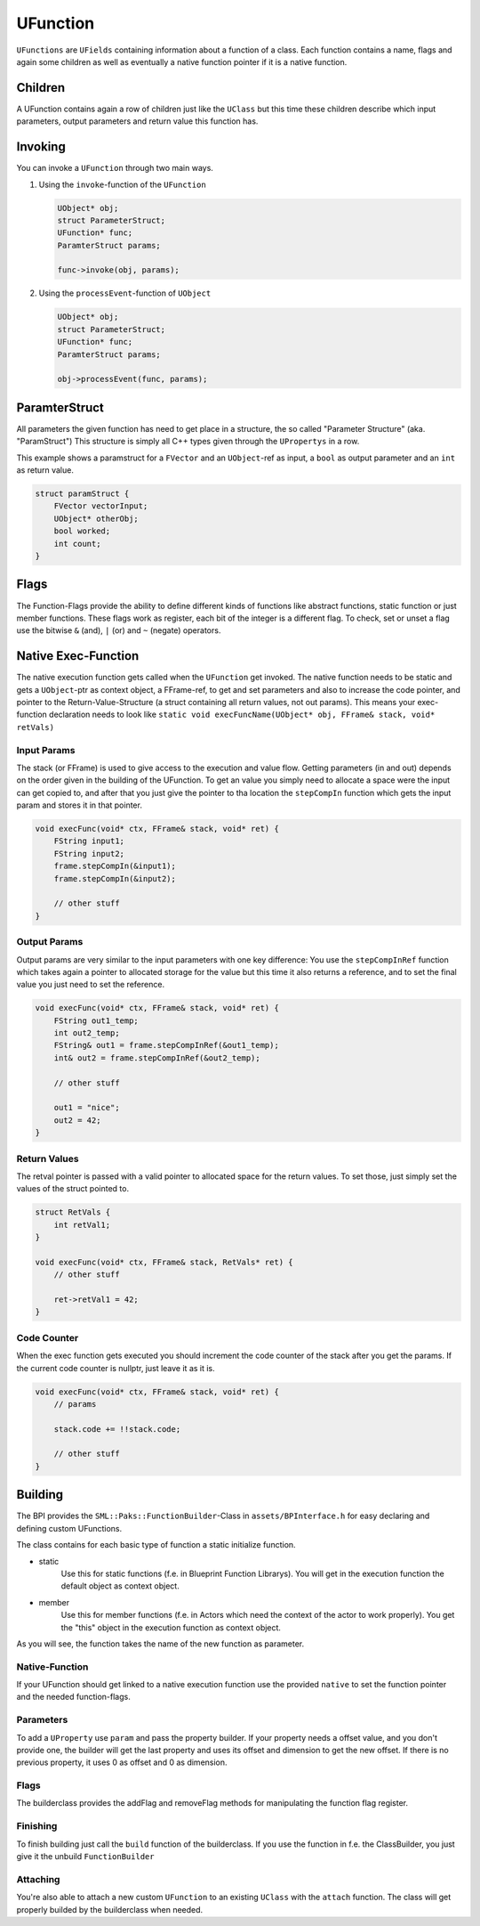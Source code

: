 UFunction
=========
``UFunctions`` are ``UFields`` containing information about a function of a class.
Each function contains a name, flags and again some children as well as eventually a native function pointer if it is a native function.

Children
--------
A UFunction contains again a row of children just like the ``UClass`` but this time these children describe which input parameters, output parameters and return value this function has.

Invoking
--------
You can invoke a ``UFunction`` through two main ways.

1.  Using the ``invoke``-function of the ``UFunction``

    .. code-block:: c++
        
        UObject* obj;
        struct ParameterStruct;
        UFunction* func;
        ParamterStruct params;
        
        func->invoke(obj, params);
2.  Using the ``processEvent``-function of ``UObject``

    .. code-block:: c++
        
        UObject* obj;
        struct ParameterStruct;
        UFunction* func;
        ParamterStruct params;
        
        obj->processEvent(func, params);

ParamterStruct
--------------
All parameters the given function has need to get place in a structure, the so called "Parameter Structure" (aka. "ParamStruct")
This structure is simply all C++ types given through the ``UPropertys`` in a row.

This example shows a paramstruct for a ``FVector`` and an ``UObject``-ref as input, a ``bool`` as output parameter and an ``int`` as return value.

.. code-block:: c++

    struct paramStruct {
        FVector vectorInput;
        UObject* otherObj;
        bool worked;
        int count;
    }

Flags
-----
The Function-Flags provide the ability to define different kinds of functions like abstract functions, static function or just member functions.
These flags work as register, each bit of the integer is a different flag.
To check, set or unset a flag use the bitwise ``&`` (and), ``|`` (or) and ``~`` (negate) operators.

Native Exec-Function
--------------------
The native execution function gets called when the ``UFunction`` get invoked.
The native function needs to be static and gets a ``UObject``-ptr as context object, a FFrame-ref, to get and set parameters and also to increase the code pointer, and pointer to the Return-Value-Structure (a struct containing all return values, not out params).
This means your exec-function declaration needs to look like ``static void execFuncName(UObject* obj, FFrame& stack, void* retVals)``

Input Params
''''''''''''
The stack (or FFrame) is used to give access to the execution and value flow.
Getting parameters (in and out) depends on the order given in the building of the UFunction.
To get an value you simply need to allocate a space were the input can get copied to, and after that you just give the pointer to tha location the ``stepCompIn`` function which gets the input param and stores it in that pointer.

.. code-block:: c++

    void execFunc(void* ctx, FFrame& stack, void* ret) {
        FString input1;
        FString input2;
        frame.stepCompIn(&input1);
        frame.stepCompIn(&input2);

        // other stuff
    }

Output Params
'''''''''''''
Output params are very similar to the input parameters with one key difference: You use the ``stepCompInRef`` function which takes again a pointer to allocated storage for the value but this time it also returns a reference, and to set the final value you just need to set the reference.

.. code-block:: c++

    void execFunc(void* ctx, FFrame& stack, void* ret) {
        FString out1_temp;
        int out2_temp;
        FString& out1 = frame.stepCompInRef(&out1_temp);
        int& out2 = frame.stepCompInRef(&out2_temp);

        // other stuff

        out1 = "nice";
        out2 = 42;
    }

Return Values
'''''''''''''
The retval pointer is passed with a valid pointer to allocated space for the return values.
To set those, just simply set the values of the struct pointed to.

.. code-block:: c++

    struct RetVals {
        int retVal1;
    }

    void execFunc(void* ctx, FFrame& stack, RetVals* ret) {
        // other stuff

        ret->retVal1 = 42;
    }

Code Counter
''''''''''''
When the exec function gets executed you should increment the code counter of the stack after you get the params. If the current code counter is nullptr, just leave it as it is.

.. code-block:: c++
    
    void execFunc(void* ctx, FFrame& stack, void* ret) {
        // params

        stack.code += !!stack.code;

        // other stuff
    }

Building
--------
The BPI provides the ``SML::Paks::FunctionBuilder``-Class in ``assets/BPInterface.h`` for easy declaring and defining custom UFunctions.

The class contains for each basic type of function a static initialize function.

- static
    Use this for static functions (f.e. in Blueprint Function Librarys).
    You will get in the execution function the default object as context object.
- member
    Use this for member functions (f.e. in Actors which need the context of the actor to work properly). You get the "this" object in the execution function as context object.

As you will see, the function takes the name of the new function as parameter. 

Native-Function
'''''''''''''''
If your UFunction should get linked to a native execution function use the provided ``native`` to set the function pointer and the needed function-flags.

Parameters
''''''''''
To add a ``UProperty`` use ``param`` and pass the property builder.
If your property needs a offset value, and you don't provide one, the builder will get the last property and uses its offset and dimension to get the new offset.
If there is no previous property, it uses 0 as offset and 0 as dimension.

Flags
'''''
The builderclass provides the addFlag and removeFlag methods for manipulating the function flag register.

Finishing
'''''''''
To finish building just call the ``build`` function of the builderclass. If you use the function in f.e. the ClassBuilder, you just give it the unbuild ``FunctionBuilder``

Attaching
'''''''''
You're also able to attach a new custom ``UFunction`` to an existing ``UClass`` with the ``attach`` function. The class will get properly builded by the builderclass when needed.